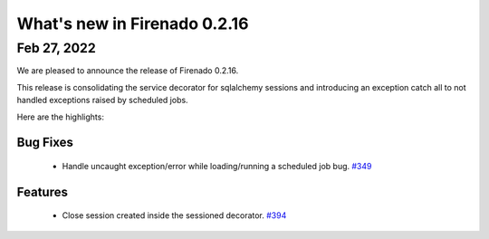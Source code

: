 What's new in Firenado 0.2.16
=============================

Feb 27, 2022
------------

We are pleased to announce the release of Firenado 0.2.16.

This release is consolidating the service decorator for sqlalchemy sessions and
introducing an exception catch all to not handled exceptions raised by
scheduled jobs.

Here are the highlights:

Bug Fixes
~~~~~~~~~

 * Handle uncaught exception/error while loading/running a scheduled job bug. `#349 <https://github.com/candango/firenado/issues/349>`_

Features
~~~~~~~~

 * Close session created inside the sessioned decorator. `#394 <https://github.com/candango/firenado/issues/394>`_
